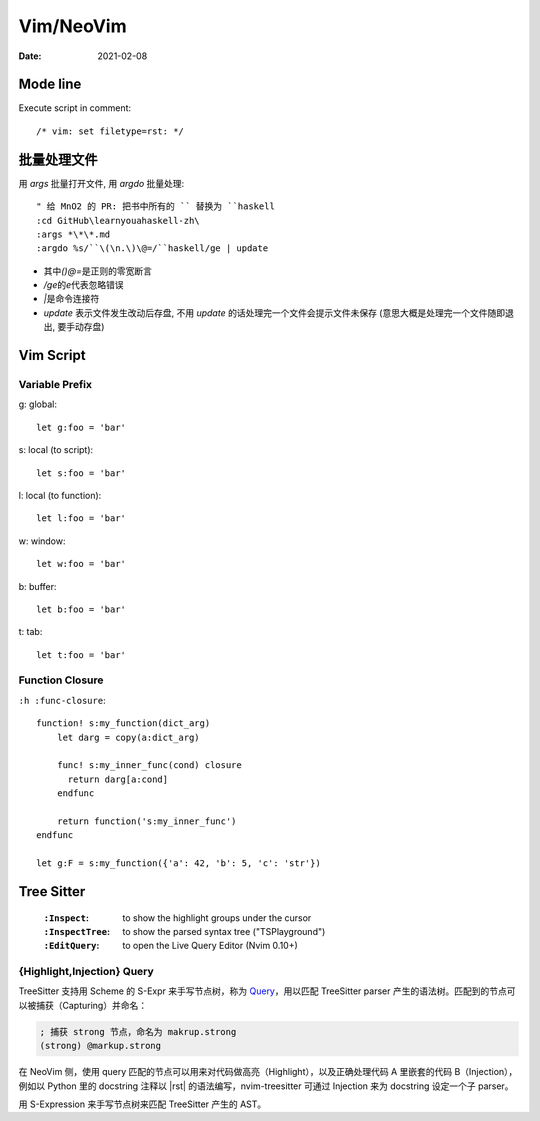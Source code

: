 ==========
Vim/NeoVim
==========

:date: 2021-02-08

.. highlight:: vim

Mode line
=========

Execute script in comment::

    /* vim: set filetype=rst: */


批量处理文件
=============

用 `args` 批量打开文件, 用 `argdo` 批量处理::

    " 给 MnO2 的 PR: 把书中所有的 `` 替换为 ``haskell
    :cd GitHub\learnyouahaskell-zh\
    :args *\*\*.md
    :argdo %s/``\(\n.\)\@=/``haskell/ge | update

- 其中\ `\(\)\@=`\ 是正则的零宽断言
- `/ge`\ 的\ `e`\ 代表忽略错误
- `|`\ 是命令连接符
- `update` 表示文件发生改动后存盘, 不用 `update` 的话处理完一个文件会提示文件未保存
  (意思大概是处理完一个文件随即退出, 要手动存盘)

Vim Script
==========

.. seealso:: `Vim scripting cheatsheet <https://devhints.io/vimscript>`_

Variable Prefix
---------------

g: global::

    let g:foo = 'bar'

s: local (to script)::

    let s:foo = 'bar'

l: local (to function)::

    let l:foo = 'bar'

w: window::

    let w:foo = 'bar'

b: buffer::

    let b:foo = 'bar'

t: tab::

    let t:foo = 'bar'

Function Closure
----------------

``:h :func-closure``::

   function! s:my_function(dict_arg)
       let darg = copy(a:dict_arg)

       func! s:my_inner_func(cond) closure
         return darg[a:cond]
       endfunc

       return function('s:my_inner_func')
   endfunc

   let g:F = s:my_function({'a': 42, 'b': 5, 'c': 'str'})

.. seealso:: https://vi.stackexchange.com/a/21807

Tree Sitter
===========

 :``:Inspect``: to show the highlight groups under the cursor
 :``:InspectTree``: to show the parsed syntax tree ("TSPlayground")
 :``:EditQuery``: to open the Live Query Editor (Nvim 0.10+)

{Highlight,Injection} Query 
---------------------------

TreeSitter 支持用 Scheme 的 S-Expr 来手写节点树，称为 Query__，用以匹配 TreeSitter parser 产生的语法树。匹配到的节点可以被捕获（Capturing）并命名：

.. code:: scheme

   ; 捕获 strong 节点，命名为 makrup.strong
   (strong) @markup.strong

在 NeoVim 侧，使用 query 匹配的节点可以用来对代码做高亮（Highlight），以及正确处理代码 A 里嵌套的代码 B（Injection），例如以 Python 里的 docstring 注释以 |rst| 的语法编写，nvim-treesitter 可通过 Injection 来为 docstring 设定一个子 parser。

用 S-Expression 来手写节点树来匹配 TreeSitter 产生的 AST。

.. seealso::

   - `[Neovim Treesitter] Treesitter Query - YouTube <https://www.youtube.com/watch?v=86sgKa0jeO4>`_
   - `Add queries for sphinxnotes-strike and sphinx-design by SilverRainZ · Pull Request #21 · stsewd/sphinx.nvim <https://github.com/stsewd/sphinx.nvim/pull/21>`_

__ https://tree-sitter.github.io/tree-sitter/using-parsers#pattern-matching-with-queries
